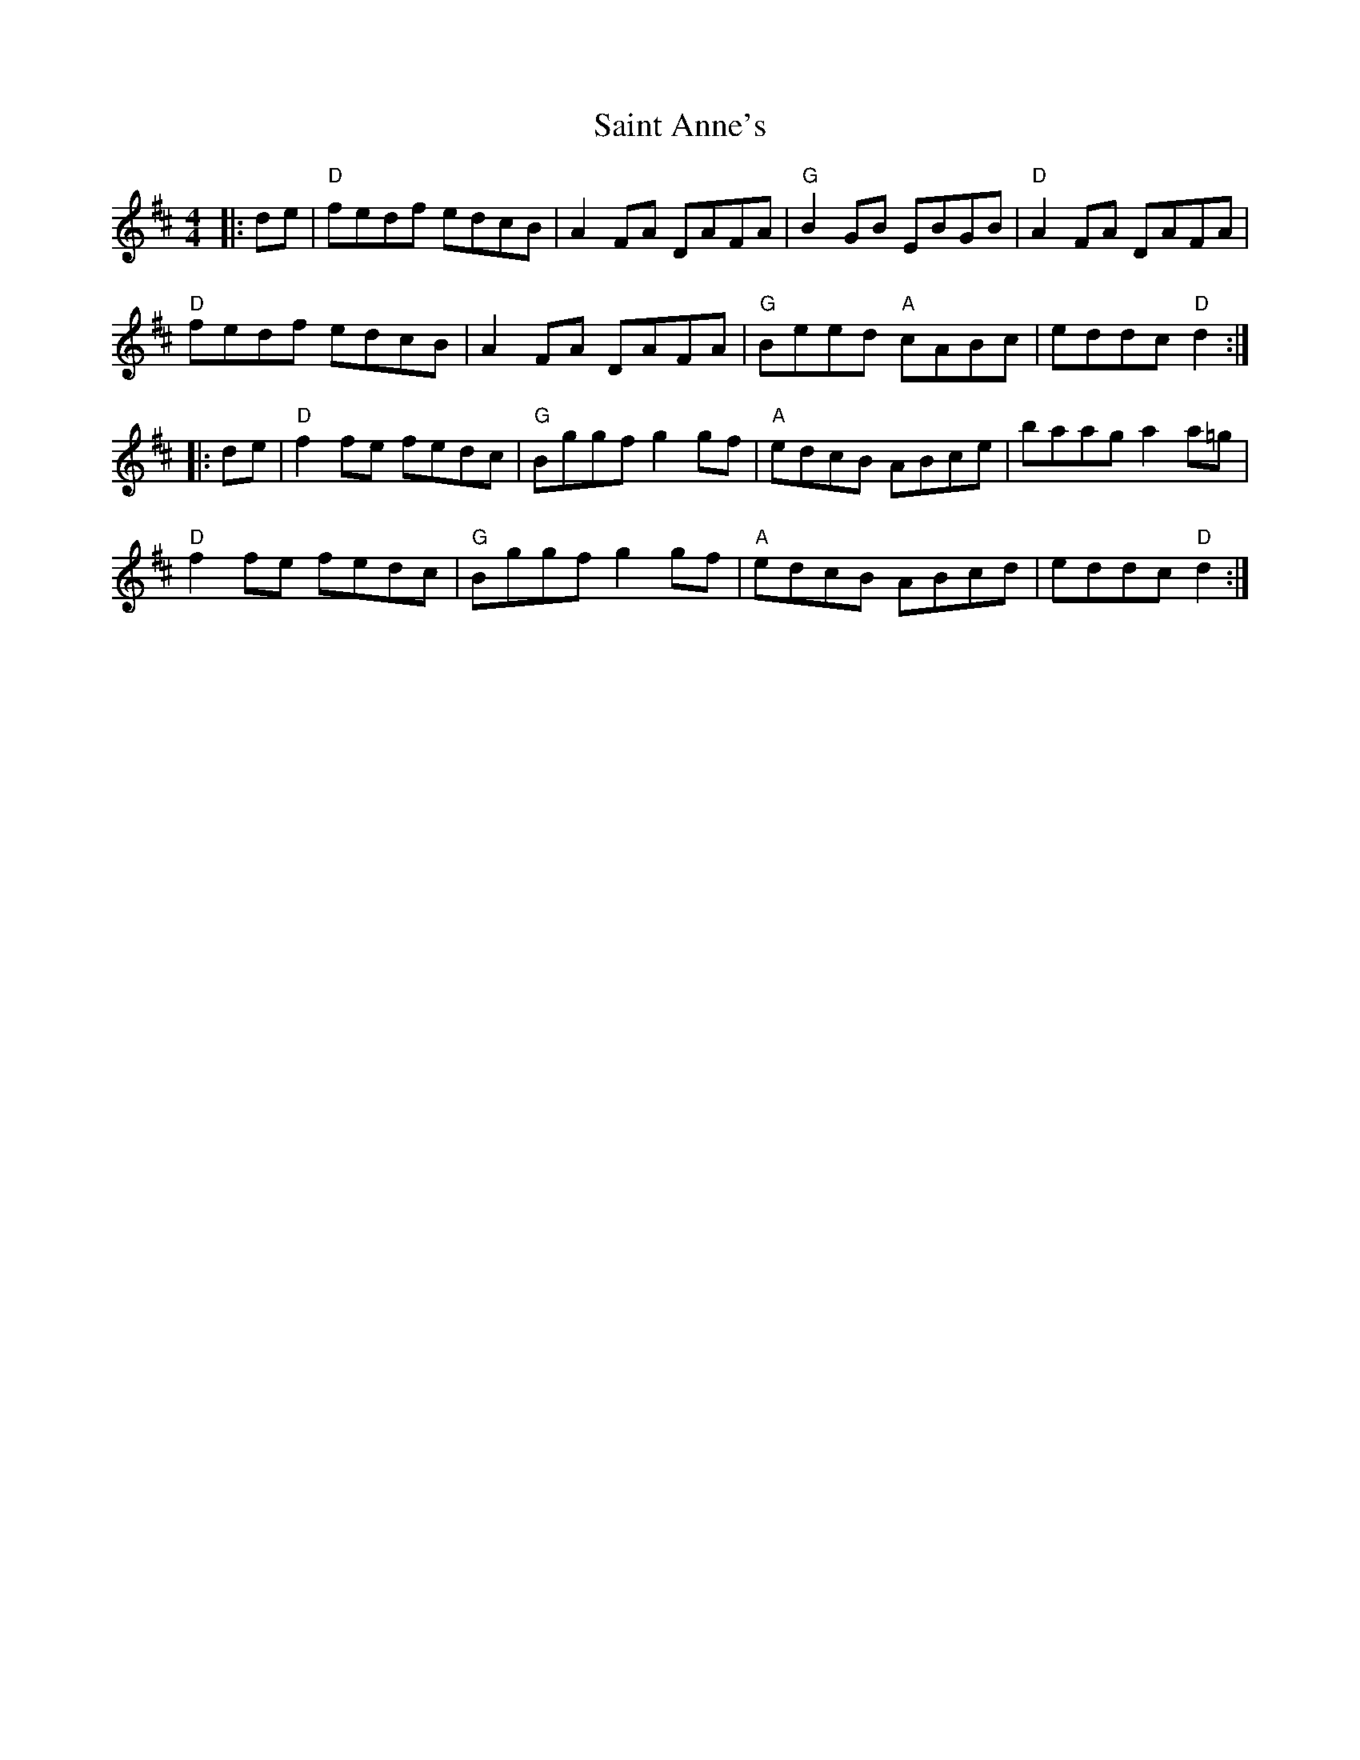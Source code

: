 X:10901
T:Saint Anne's
R:Reel
B:Tuneworks Tunebook (https://www.tuneworks.co.uk/)
G:tuneworks
Z:Jon Warbrick <jon.warbrick@googlemail.com>
M:4/4
L:1/8
K:D
|: de | "D"fedf edcB | A2 FA DAFA | "G"B2 GB EBGB | "D"A2 FA DAFA | 
"D"fedf edcB | A2 FA DAFA | "G"Beed "A"cABc | eddc "D"d2 :|
|: de | "D"f2 fe fedc | "G"Bggf g2 gf | "A"edcB ABce | baag  a2 a=g | 
"D"f2 fe fedc | "G"Bggf g2 gf | "A"edcB ABcd | eddc "D"d2 :|